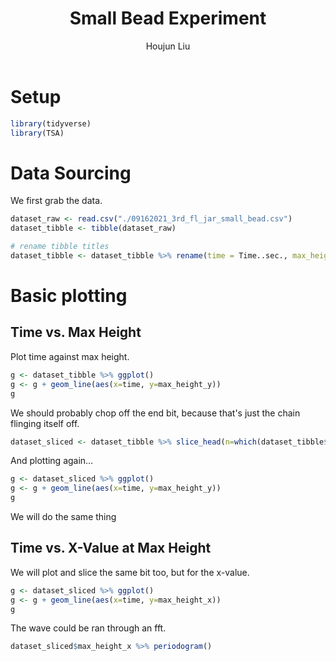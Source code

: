 #+TITLE: Small Bead Experiment
#+AUTHOR: Houjun Liu

#+PROPERTY: header-args :tangle :results verbatim :session smallbead

* Setup
#+begin_src R
library(tidyverse)
library(TSA)
#+end_src

* Data Sourcing 
We first grab the data.

#+begin_src R
dataset_raw <- read.csv("./09162021_3rd_fl_jar_small_bead.csv")
dataset_tibble <- tibble(dataset_raw)

# rename tibble titles
dataset_tibble <- dataset_tibble %>% rename(time = Time..sec., max_height_x=Max.Height.X, max_height_y=Max.Height.Y)
#+end_src

* Basic plotting

** Time vs. Max Height
Plot time against max height.

#+begin_src R :results output graphics :file smallbead_time_vs_height.png
g <- dataset_tibble %>% ggplot()
g <- g + geom_line(aes(x=time, y=max_height_y))
g
#+end_src

[[file:smallbead_time_vs_height.png]]


We should probably chop off the end bit, because that's just the chain flinging itself off.

#+begin_src R
dataset_sliced <- dataset_tibble %>% slice_head(n=which(dataset_tibble$max_height_y == max(dataset_tibble$max_height_y)))
#+end_src

And plotting again...

#+begin_src R :results output graphics :file smallbead_time_vs_height_sliced.png
g <- dataset_sliced %>% ggplot()
g <- g + geom_line(aes(x=time, y=max_height_y))
g
#+end_src

[[file:smallbead_time_vs_height_sliced.png]]


We will do the same thing

** Time vs. X-Value at Max Height
:PROPERTIES:
:ID:       6C15CE08-EAD6-4BF0-AEA7-371F0869CBD9
:END:

We will plot and slice the same bit too, but for the x-value.

#+begin_src R :results output graphics :file smallbead_time_vs_x_at_max_sliced.png
g <- dataset_sliced %>% ggplot()
g <- g + geom_line(aes(x=time, y=max_height_x))
g
#+end_src

[[file:smallbead_time_vs_x_at_max_sliced.png]]

The wave could be ran through an fft.

#+begin_src R :results output graphics :file smallbead_time_vs_x_at_max_sliced_FFT.png
dataset_sliced$max_height_x %>% periodogram()
#+end_src

[[file:smallbead_time_vs_x_at_max_sliced_FFT.png]]
